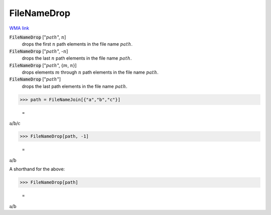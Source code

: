 FileNameDrop
============

`WMA link <https://reference.wolfram.com/language/ref/FileNameDrop.html>`_


:code:`FileNameDrop` [":math:`path`", :math:`n`]
    drops the first :math:`n` path elements in the file name :math:`path`.

:code:`FileNameDrop` [":math:`path`", -:math:`n`]
    drops the last :math:`n` path elements in the file name :math:`path`.

:code:`FileNameDrop` [":math:`path`", {:math:`m`, :math:`n`}]
    drops elements :math:`m` through :math:`n` path elements in the file name :math:`path`.

:code:`FileNameDrop` [":math:`path`"]
    drops the last path elements in the file name :math:`path`.





>>> path = FileNameJoin[{"a","b","c"}]

    =
:math:`\text{a/b/c}`


>>> FileNameDrop[path, -1]

    =
:math:`\text{a/b}`



A shorthand for the above:

>>> FileNameDrop[path]

    =
:math:`\text{a/b}`


